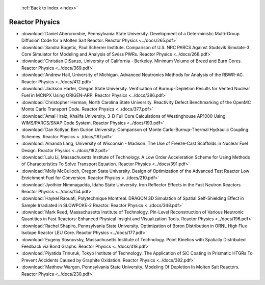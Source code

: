  :ref:`Back to Index <index>`

Reactor Physics
---------------

* :download:`Daniel Abercrombie, Pennsylvania State University. Development of a Deterministic Multi-Group Diffusion Code for a Molten Salt Reactor. Reactor Physics <../docs/265.pdf>`
* :download:`Sandra Bogetic, Paul Scherrer Institute. Comparison of U.S. NRC PARCS Against Studsvik Simulate-3 Core Simulator for Modeling and Analysis of Swiss PWRs. Reactor Physics <../docs/268.pdf>`
* :download:`Christian DiSanzo, University of California - Berkeley. Minimum Volume of Breed and Burn Cores. Reactor Physics <../docs/369.pdf>`
* :download:`Andrew Hall, University of Michigan. Advanced Neutronics Methods for Analysis of the RBWR-AC. Reactor Physics <../docs/412.pdf>`
* :download:`Jackson Harter, Oregon State University. Verification of Burnup-Depletion Results for Vented Nuclear Fuel in MCNPX Using ORIGEN-ARP. Reactor Physics <../docs/386.pdf>`
* :download:`Christopher Herman, North Carolina State University. Reactivity Defect Benchmarking of the OpenMC Monte Carlo Transport Code. Reactor Physics <../docs/377.pdf>`
* :download:`Amal Hraiz, Khalifa University. 3-D Full Core Calculations of Westinghouse AP1000 Using WIMS/PARCS/SNAP Code System. Reactor Physics <../docs/193.pdf>`
* :download:`Dan Kotlyar, Ben Gurion University. Comparison of Monte Carlo-Burnup-Thermal Hydraulic Coupling Schemes. Reactor Physics <../docs/187.pdf>`
* :download:`Amanda Lang, University of Wisconsin - Madison. The Use of Freeze-Cast Scaffolds in Nuclear Fuel Design. Reactor Physics <../docs/182.pdf>`
* :download:`Lulu Li, Massachusetts Institute of Technology. A Low Order Acceleration Scheme for Using Methods of Characteristics To Solve Transport Equation. Reactor Physics <../docs/391.pdf>`
* :download:`Molly McCulloch, Oregon State University. Design of Optimization of the Advanced Test Reactor Low Enrichment Fuel for Conversion. Reactor Physics <../docs/210.pdf>`
* :download:`Jyothier Nimmagadda, Idaho State University. Iron Reflector Effects in the Fast Neutron Reactors. Reactor Physics <../docs/154.pdf>`
* :download:`Haykel Raouafi, Polytechnique Montreal. DRAGON 3D Simulation of Spatial Self-Shielding Effect in Sample Irradiated in SLOWPOKE-2 Reactor. Reactor Physics <../docs/348.pdf>`
* :download:`Mark Reed, Massachusetts Institute of Technology. Pin-Level Reconstruction of Various Neutronic Quantities in Fast Reactors: Enhanced Physical Insight and Visualization Tools. Reactor Physics <../docs/196.pdf>`
* :download:`Rachel Shapiro, Pennsylvania State University. Optimization of Boron Distribution in ORNL High Flux Isotope Reactor LEU Core. Reactor Physics <../docs/177.pdf>`
* :download:`Eugeny Sosnovsky, Massachusetts Institute of Technology. Point Kinetics with Spatially Distributed Feedback via Bond Graphs. Reactor Physics <../docs/418.pdf>`
* :download:`Piyatida Trinuruk, Tokyo Institute of Technology. The Application of SiC Coating in Prismatic HTGRs To Prevent Accidents Caused by Graphite Oxidation. Reactor Physics <../docs/382.pdf>`
* :download:`Matthew Wargon, Pennsylvania State University. Modeling Of Depletion In Molten Salt Reactors. Reactor Physics <../docs/230.pdf>`
